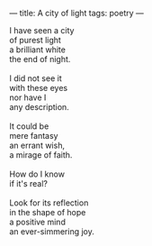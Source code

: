 :PROPERTIES:
:ID:       97A22DD7-FB4C-4511-BF7D-27B01A41410F
:SLUG:     city-of-light
:END:
---
title: A city of light
tags: poetry
---

#+BEGIN_VERSE
I have seen a city
of purest light
a brilliant white
the end of night.

I did not see it
with these eyes
nor have I
any description.

It could be
mere fantasy
an errant wish,
a mirage of faith.

How do I know
if it's real?

Look for its reflection
in the shape of hope
a positive mind
an ever-simmering joy.
#+END_VERSE
